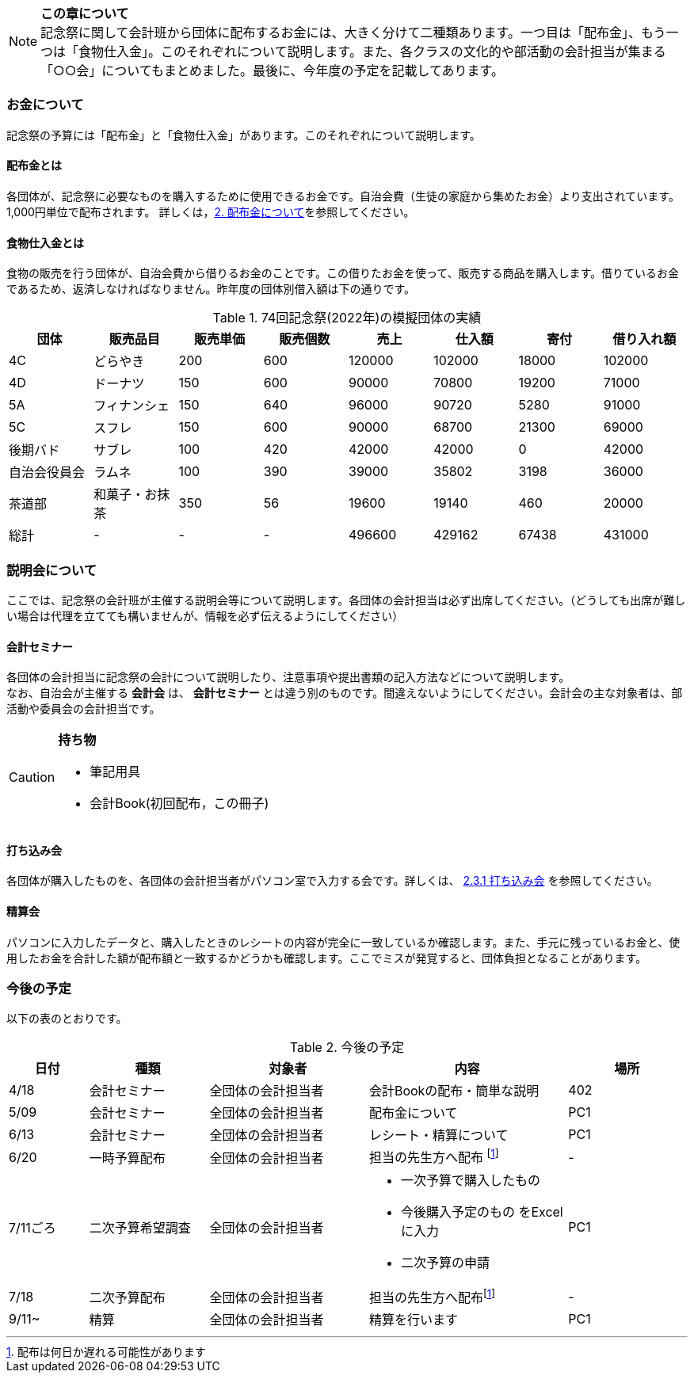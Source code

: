 NOTE: **この章について** +
記念祭に関して会計班から団体に配布するお金には、大きく分けて二種類あります。一つ目は「配布金」、もう一つは「食物仕入金」。このそれぞれについて説明します。また、各クラスの文化的や部活動の会計担当が集まる「○○会」についてもまとめました。最後に、今年度の予定を記載してあります。

=== お金について
記念祭の予算には「配布金」と「食物仕入金」があります。このそれぞれについて説明します。

==== 配布金とは
各団体が、記念祭に必要なものを購入するために使用できるお金です。自治会費（生徒の家庭から集めたお金）より支出されています。1,000円単位で配布されます。
詳しくは，<<配布金について,2. 配布金について>>を参照してください。

==== 食物仕入金とは
食物の販売を行う団体が、自治会費から借りるお金のことです。この借りたお金を使って、販売する商品を購入します。借りているお金であるため、返済しなければなりません。昨年度の団体別借入額は下の通りです。

.74回記念祭(2022年)の模擬団体の実績
[cols="^,^,^,^,^,^,^,^"]
|=====================
| 団体 | 販売品目 | 販売単価 | 販売個数 | 売上   | 仕入額 | 寄付 | 借り入れ額
    
| 4C           | どらやき       | 200 | 600 | 120000 | 102000 | 18000 | 102000
| 4D           | ドーナツ       | 150 | 600 | 90000  | 70800  | 19200 | 71000
| 5A           | フィナンシェ   | 150 | 640 | 96000  | 90720  | 5280  | 91000
| 5C           | スフレ         | 150 | 600 | 90000  | 68700  | 21300 | 69000
| 後期バド     | サブレ         | 100 | 420 | 42000  | 42000  | 0     | 42000
| 自治会役員会 | ラムネ         | 100 | 390 | 39000  | 35802  | 3198  | 36000
| 茶道部       | 和菓子・お抹茶 | 350 | 56  | 19600  | 19140  | 460   | 20000
| 総計         | -              | -   | -   | 496600 | 429162 | 67438 | 431000
|=====================


=== 説明会について
ここでは、記念祭の会計班が主催する説明会等について説明します。各団体の会計担当は必ず出席してください。（どうしても出席が難しい場合は代理を立てても構いませんが、情報を必ず伝えるようにしてください）

==== 会計セミナー
各団体の会計担当に記念祭の会計について説明したり、注意事項や提出書類の記入方法などについて説明します。 +
なお、自治会が主催する *会計会* は、 *会計セミナー* とは違う別のものです。間違えないようにしてください。会計会の主な対象者は、部活動や委員会の会計担当です。

[CAUTION]
====
*持ち物* +

* 筆記用具
* 会計Book(初回配布，この冊子)
====

==== 打ち込み会
各団体が購入したものを、各団体の会計担当者がパソコン室で入力する会です。詳しくは、 <<打ち込み会,2.3.1 打ち込み会>> を参照してください。

==== 精算会
パソコンに入力したデータと、購入したときのレシートの内容が完全に一致しているか確認します。また、手元に残っているお金と、使用したお金を合計した額が配布額と一致するかどうかも確認します。ここでミスが発覚すると、団体負担となることがあります。

=== 今後の予定
以下の表のとおりです。

.今後の予定
[cols="^2,^3,^4,^5,^3"]
|===============================================
| 日付  | 種類            | 対象者             | 内容                              | 場所

| 4/18 | 会計セミナー     | 全団体の会計担当者 | 会計Bookの配布・簡単な説明        | 402
| 5/09 | 会計セミナー     | 全団体の会計担当者 | 配布金について                    | PC1
| 6/13 | 会計セミナー     | 全団体の会計担当者 | レシート・精算について            | PC1
| 6/20 | 一時予算配布     | 全団体の会計担当者 | 担当の先生方へ配布
footnote:配布[配布は何日か遅れる可能性があります] | -
| 7/11ごろ | 二次予算希望調査 | 全団体の会計担当者 a| * 一次予算で購入したもの
* 今後購入予定のもの
をExcelに入力 +
* 二次予算の申請 | PC1
| 7/18 | 二次予算配布     | 全団体の会計担当者 | 担当の先生方へ配布footnote:配布[] | -
| 9/11~ | 精算            | 全団体の会計担当者 | 精算を行います                    | PC1
|===============================================

